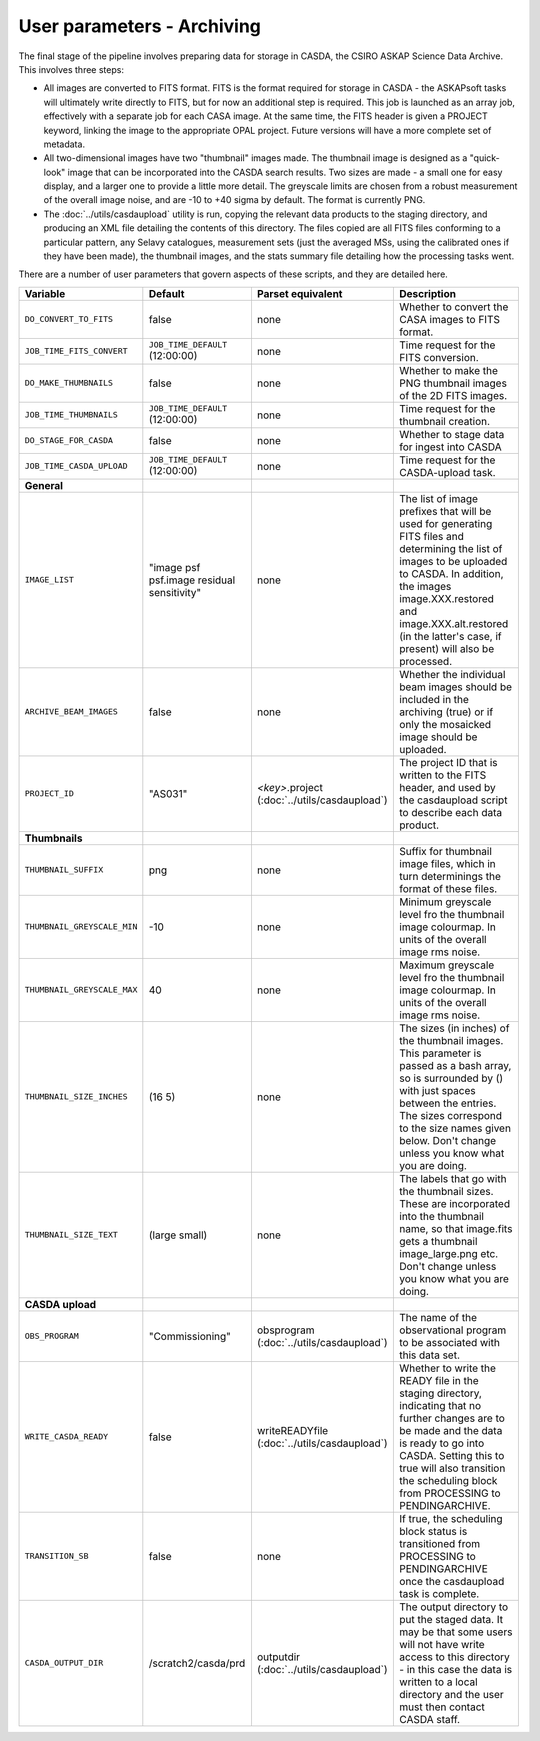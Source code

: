 User parameters - Archiving
===========================

The final stage of the pipeline involves preparing data for storage in
CASDA, the CSIRO ASKAP Science Data Archive. This involves three
steps:

* All images are converted to FITS format. FITS is the format required
  for storage in CASDA - the ASKAPsoft tasks will ultimately write
  directly to FITS, but for now an additional step is required.
  This job is launched as an array job, effectively with a separate
  job for each CASA image.
  At the same time, the FITS header is given a PROJECT keyword,
  linking the image to the appropriate OPAL project. Future versions
  will have a more complete set of metadata.
* All two-dimensional images have two "thumbnail" images made. The
  thumbnail image is designed as a "quick-look" image that can be
  incorporated into the CASDA search results. Two sizes are made - a
  small one for easy display, and a larger one to provide a little
  more detail. The greyscale limits are chosen from a robust
  measurement of the overall image noise, and are -10 to +40
  sigma by default. The format is currently PNG.
* The :doc:`../utils/casdaupload` utility is run, copying the relevant
  data products to the staging directory, and producing an XML file
  detailing the contents of this directory.
  The files copied are all FITS files conforming to a particular
  pattern, any Selavy catalogues, measurement sets (just the averaged
  MSs, using the calibrated ones if they have been made), the
  thumbnail images, and the stats summary file detailing how the
  processing tasks went.

There are a number of user parameters that govern aspects of these
scripts, and they are detailed here.

+--------------------------------+---------------------------------+---------------------------------+-----------------------------------------------------------------+
| Variable                       |             Default             | Parset equivalent               | Description                                                     |
+================================+=================================+=================================+=================================================================+
| ``DO_CONVERT_TO_FITS``         | false                           | none                            | Whether to convert the CASA images to FITS format.              |
+--------------------------------+---------------------------------+---------------------------------+-----------------------------------------------------------------+
| ``JOB_TIME_FITS_CONVERT``      | ``JOB_TIME_DEFAULT`` (12:00:00) | none                            | Time request for the FITS conversion.                           |
+--------------------------------+---------------------------------+---------------------------------+-----------------------------------------------------------------+
| ``DO_MAKE_THUMBNAILS``         | false                           | none                            | Whether to make the PNG thumbnail images of the 2D FITS images. |
+--------------------------------+---------------------------------+---------------------------------+-----------------------------------------------------------------+
| ``JOB_TIME_THUMBNAILS``        | ``JOB_TIME_DEFAULT`` (12:00:00) | none                            | Time request for the thumbnail creation.                        |
+--------------------------------+---------------------------------+---------------------------------+-----------------------------------------------------------------+
| ``DO_STAGE_FOR_CASDA``         | false                           | none                            | Whether to stage data for ingest into CASDA                     |
+--------------------------------+---------------------------------+---------------------------------+-----------------------------------------------------------------+
| ``JOB_TIME_CASDA_UPLOAD``      | ``JOB_TIME_DEFAULT`` (12:00:00) | none                            | Time request for the CASDA-upload task.                         |
+--------------------------------+---------------------------------+---------------------------------+-----------------------------------------------------------------+
| **General**                    |                                 |                                 |                                                                 |
+--------------------------------+---------------------------------+---------------------------------+-----------------------------------------------------------------+
| ``IMAGE_LIST``                 | "image psf psf.image residual   | none                            | The list of image prefixes that will be used for generating FITS|
|                                | sensitivity"                    |                                 | files and determining the list of images to be uploaded to      |
|                                |                                 |                                 | CASDA. In addition, the images image.XXX.restored and           |
|                                |                                 |                                 | image.XXX.alt.restored (in the latter's case, if present) will  |
|                                |                                 |                                 | also be processed.                                              |
+--------------------------------+---------------------------------+---------------------------------+-----------------------------------------------------------------+
| ``ARCHIVE_BEAM_IMAGES``        | false                           | none                            | Whether the individual beam images should be included in the    |
|                                |                                 |                                 | archiving (true) or if only the mosaicked image should be       |
|                                |                                 |                                 | uploaded.                                                       |
+--------------------------------+---------------------------------+---------------------------------+-----------------------------------------------------------------+
| ``PROJECT_ID``                 | "AS031"                         | *<key>*.project                 | The project ID that is written to the FITS header, and used by  |
|                                |                                 | (:doc:`../utils/casdaupload`)   | the casdaupload script to describe each data product.           |
+--------------------------------+---------------------------------+---------------------------------+-----------------------------------------------------------------+
| **Thumbnails**                 |                                 |                                 |                                                                 |
+--------------------------------+---------------------------------+---------------------------------+-----------------------------------------------------------------+
| ``THUMBNAIL_SUFFIX``           | png                             | none                            | Suffix for thumbnail image files, which in turn determinings the|
|                                |                                 |                                 | format of these files.                                          |
+--------------------------------+---------------------------------+---------------------------------+-----------------------------------------------------------------+
| ``THUMBNAIL_GREYSCALE_MIN``    | -10                             | none                            | Minimum greyscale level fro the thumbnail image colourmap. In   |
|                                |                                 |                                 | units of the overall image rms noise.                           |
+--------------------------------+---------------------------------+---------------------------------+-----------------------------------------------------------------+
| ``THUMBNAIL_GREYSCALE_MAX``    | 40                              | none                            | Maximum greyscale level fro the thumbnail image colourmap. In   |
|                                |                                 |                                 | units of the overall image rms noise.                           |
+--------------------------------+---------------------------------+---------------------------------+-----------------------------------------------------------------+
| ``THUMBNAIL_SIZE_INCHES``      | (16 5)                          | none                            | The sizes (in inches) of the thumbnail images. This parameter is|
|                                |                                 |                                 | passed as a bash array, so is surrounded by () with just spaces |
|                                |                                 |                                 | between the entries. The sizes correspond to the size names     |
|                                |                                 |                                 | given below. Don't change unless you know what you are doing.   |
+--------------------------------+---------------------------------+---------------------------------+-----------------------------------------------------------------+
| ``THUMBNAIL_SIZE_TEXT``        | (large small)                   | none                            | The labels that go with the thumbnail sizes. These are          |
|                                |                                 |                                 | incorporated into the thumbnail name, so that image.fits gets a |
|                                |                                 |                                 | thumbnail image_large.png etc. Don't change unless you know what|
|                                |                                 |                                 | you are doing.                                                  |
+--------------------------------+---------------------------------+---------------------------------+-----------------------------------------------------------------+
| **CASDA upload**               |                                 |                                 |                                                                 |
+--------------------------------+---------------------------------+---------------------------------+-----------------------------------------------------------------+
| ``OBS_PROGRAM``                | "Commissioning"                 | obsprogram                      | The name of the observational program to be associated with this|
|                                |                                 | (:doc:`../utils/casdaupload`)   | data set.                                                       |
+--------------------------------+---------------------------------+---------------------------------+-----------------------------------------------------------------+
| ``WRITE_CASDA_READY``          | false                           | writeREADYfile                  | Whether to write the READY file in the staging directory,       |
|                                |                                 | (:doc:`../utils/casdaupload`)   | indicating that no further changes are to be made and the data  |
|                                |                                 |                                 | is ready to go into CASDA. Setting this to true will also       |
|                                |                                 |                                 | transition the scheduling block from PROCESSING to              |
|                                |                                 |                                 | PENDINGARCHIVE.                                                 |
+--------------------------------+---------------------------------+---------------------------------+-----------------------------------------------------------------+
| ``TRANSITION_SB``              | false                           | none                            | If true, the scheduling block status is transitioned from       |
|                                |                                 |                                 | PROCESSING to PENDINGARCHIVE once the casdaupload task is       |
|                                |                                 |                                 | complete.                                                       |
+--------------------------------+---------------------------------+---------------------------------+-----------------------------------------------------------------+
| ``CASDA_OUTPUT_DIR``           | /scratch2/casda/prd             | outputdir                       | The output directory to put the staged data. It may be that some|
|                                |                                 | (:doc:`../utils/casdaupload`)   | users will not have write access to this directory - in this    |
|                                |                                 |                                 | case the data is written to a local directory and the user must |
|                                |                                 |                                 | then contact CASDA staff.                                       |
+--------------------------------+---------------------------------+---------------------------------+-----------------------------------------------------------------+
